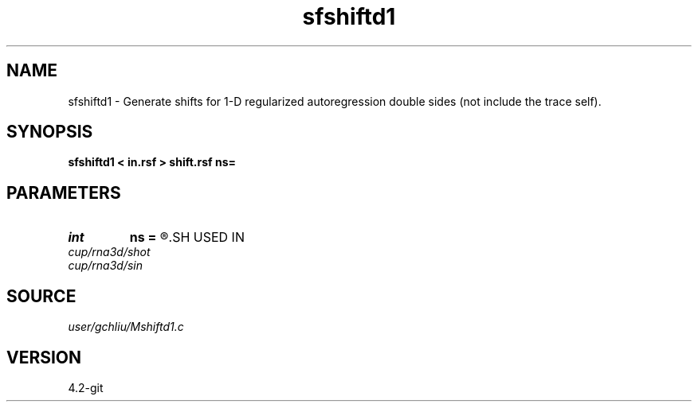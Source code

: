 .TH sfshiftd1 1  "APRIL 2023" Madagascar "Madagascar Manuals"
.SH NAME
sfshiftd1 \- Generate shifts for 1-D regularized autoregression double sides (not include the trace self). 
.SH SYNOPSIS
.B sfshiftd1 < in.rsf > shift.rsf ns=
.SH PARAMETERS
.PD 0
.TP
.I int    
.B ns
.B =
.R  	number of shifts
.SH USED IN
.TP
.I cup/rna3d/shot
.TP
.I cup/rna3d/sin
.SH SOURCE
.I user/gchliu/Mshiftd1.c
.SH VERSION
4.2-git
